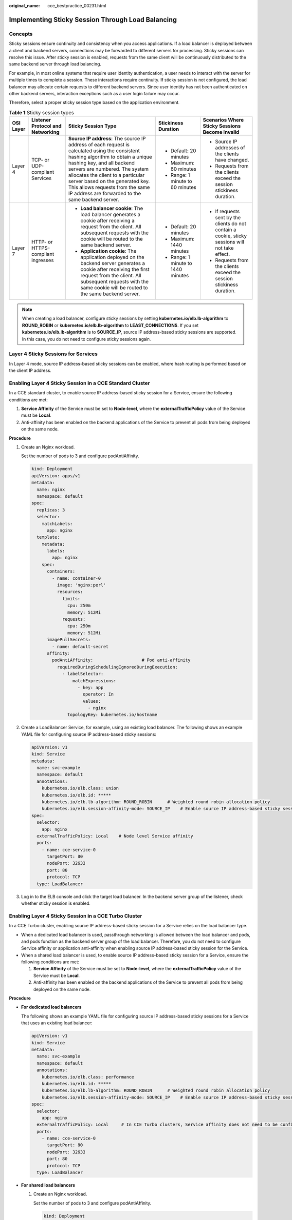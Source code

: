 :original_name: cce_bestpractice_00231.html

.. _cce_bestpractice_00231:

Implementing Sticky Session Through Load Balancing
==================================================

Concepts
--------

Sticky sessions ensure continuity and consistency when you access applications. If a load balancer is deployed between a client and backend servers, connections may be forwarded to different servers for processing. Sticky sessions can resolve this issue. After sticky session is enabled, requests from the same client will be continuously distributed to the same backend server through load balancing.

For example, in most online systems that require user identity authentication, a user needs to interact with the server for multiple times to complete a session. These interactions require continuity. If sticky session is not configured, the load balancer may allocate certain requests to different backend servers. Since user identity has not been authenticated on other backend servers, interaction exceptions such as a user login failure may occur.

Therefore, select a proper sticky session type based on the application environment.

.. table:: **Table 1** Sticky session types

   +-------------+------------------------------------+--------------------------------------------------------------------------------------------------------------------------------------------------------------------------------------------------------------------------------------------------------------------------------------------------------------------------------------------------------------------+------------------------------------+---------------------------------------------------------------------------------------------------+
   | OSI Layer   | Listener Protocol and Networking   | Sticky Session Type                                                                                                                                                                                                                                                                                                                                                | Stickiness Duration                | Scenarios Where Sticky Sessions Become Invalid                                                    |
   +=============+====================================+====================================================================================================================================================================================================================================================================================================================================================================+====================================+===================================================================================================+
   | Layer 4     | TCP- or UDP-compliant Services     | **Source IP address**: The source IP address of each request is calculated using the consistent hashing algorithm to obtain a unique hashing key, and all backend servers are numbered. The system allocates the client to a particular server based on the generated key. This allows requests from the same IP address are forwarded to the same backend server. | -  Default: 20 minutes             | -  Source IP addresses of the clients have changed.                                               |
   |             |                                    |                                                                                                                                                                                                                                                                                                                                                                    | -  Maximum: 60 minutes             | -  Requests from the clients exceed the session stickiness duration.                              |
   |             |                                    |                                                                                                                                                                                                                                                                                                                                                                    | -  Range: 1 minute to 60 minutes   |                                                                                                   |
   +-------------+------------------------------------+--------------------------------------------------------------------------------------------------------------------------------------------------------------------------------------------------------------------------------------------------------------------------------------------------------------------------------------------------------------------+------------------------------------+---------------------------------------------------------------------------------------------------+
   | Layer 7     | HTTP- or HTTPS-compliant ingresses | -  **Load balancer cookie**: The load balancer generates a cookie after receiving a request from the client. All subsequent requests with the cookie will be routed to the same backend server.                                                                                                                                                                    | -  Default: 20 minutes             | -  If requests sent by the clients do not contain a cookie, sticky sessions will not take effect. |
   |             |                                    | -  **Application cookie**: The application deployed on the backend server generates a cookie after receiving the first request from the client. All subsequent requests with the same cookie will be routed to the same backend server.                                                                                                                            | -  Maximum: 1440 minutes           | -  Requests from the clients exceed the session stickiness duration.                              |
   |             |                                    |                                                                                                                                                                                                                                                                                                                                                                    | -  Range: 1 minute to 1440 minutes |                                                                                                   |
   +-------------+------------------------------------+--------------------------------------------------------------------------------------------------------------------------------------------------------------------------------------------------------------------------------------------------------------------------------------------------------------------------------------------------------------------+------------------------------------+---------------------------------------------------------------------------------------------------+

.. note::

   When creating a load balancer, configure sticky sessions by setting **kubernetes.io/elb.lb-algorithm** to **ROUND_ROBIN** or **kubernetes.io/elb.lb-algorithm** to **LEAST_CONNECTIONS**. If you set **kubernetes.io/elb.lb-algorithm** is to **SOURCE_IP**, source IP address-based sticky sessions are supported. In this case, you do not need to configure sticky sessions again.

Layer 4 Sticky Sessions for Services
------------------------------------

In Layer 4 mode, source IP address-based sticky sessions can be enabled, where hash routing is performed based on the client IP address.

Enabling Layer 4 Sticky Session in a CCE Standard Cluster
---------------------------------------------------------

In a CCE standard cluster, to enable source IP address-based sticky session for a Service, ensure the following conditions are met:

#. **Service Affinity** of the Service must be set to **Node-level**, where the **externalTrafficPolicy** value of the Service must be **Local**.
#. Anti-affinity has been enabled on the backend applications of the Service to prevent all pods from being deployed on the same node.

**Procedure**

#. Create an Nginx workload.

   Set the number of pods to 3 and configure podAntiAffinity.

   .. code-block::

      kind: Deployment
      apiVersion: apps/v1
      metadata:
        name: nginx
        namespace: default
      spec:
        replicas: 3
        selector:
          matchLabels:
            app: nginx
        template:
          metadata:
            labels:
              app: nginx
          spec:
            containers:
              - name: container-0
                image: 'nginx:perl'
                resources:
                  limits:
                    cpu: 250m
                    memory: 512Mi
                  requests:
                    cpu: 250m
                    memory: 512Mi
            imagePullSecrets:
              - name: default-secret
            affinity:
              podAntiAffinity:                   # Pod anti-affinity
                requiredDuringSchedulingIgnoredDuringExecution:
                  - labelSelector:
                      matchExpressions:
                        - key: app
                          operator: In
                          values:
                            - nginx
                    topologyKey: kubernetes.io/hostname

#. Create a LoadBalancer Service, for example, using an existing load balancer. The following shows an example YAML file for configuring source IP address-based sticky sessions:

   .. code-block::

      apiVersion: v1
      kind: Service
      metadata:
        name: svc-example
        namespace: default
        annotations:
          kubernetes.io/elb.class: union
          kubernetes.io/elb.id: *****
          kubernetes.io/elb.lb-algorithm: ROUND_ROBIN      # Weighted round robin allocation policy
          kubernetes.io/elb.session-affinity-mode: SOURCE_IP    # Enable source IP address-based sticky session.
      spec:
        selector:
          app: nginx
        externalTrafficPolicy: Local    # Node level Service affinity
        ports:
          - name: cce-service-0
            targetPort: 80
            nodePort: 32633
            port: 80
            protocol: TCP
        type: LoadBalancer

#. Log in to the ELB console and click the target load balancer. In the backend server group of the listener, check whether sticky session is enabled.

Enabling Layer 4 Sticky Session in a CCE Turbo Cluster
------------------------------------------------------

In a CCE Turbo cluster, enabling source IP address-based sticky session for a Service relies on the load balancer type.

-  When a dedicated load balancer is used, passthrough networking is allowed between the load balancer and pods, and pods function as the backend server group of the load balancer. Therefore, you do not need to configure Service affinity or application anti-affinity when enabling source IP address-based sticky session for the Service.
-  When a shared load balancer is used, to enable source IP address-based sticky session for a Service, ensure the following conditions are met:

   #. **Service Affinity** of the Service must be set to **Node-level**, where the **externalTrafficPolicy** value of the Service must be **Local**.
   #. Anti-affinity has been enabled on the backend applications of the Service to prevent all pods from being deployed on the same node.

**Procedure**

-  **For dedicated load balancers**

   The following shows an example YAML file for configuring source IP address-based sticky sessions for a Service that uses an existing load balancer:

   .. code-block::

      apiVersion: v1
      kind: Service
      metadata:
        name: svc-example
        namespace: default
        annotations:
          kubernetes.io/elb.class: performance
          kubernetes.io/elb.id: *****
          kubernetes.io/elb.lb-algorithm: ROUND_ROBIN      # Weighted round robin allocation policy
          kubernetes.io/elb.session-affinity-mode: SOURCE_IP    # Enable source IP address-based sticky session.
      spec:
        selector:
          app: nginx
        externalTrafficPolicy: Local     # In CCE Turbo clusters, Service affinity does not need to be configured if a dedicated load balancer is used.
        ports:
          - name: cce-service-0
            targetPort: 80
            nodePort: 32633
            port: 80
            protocol: TCP
        type: LoadBalancer

-  **For shared load balancers**

   #. Create an Nginx workload.

      Set the number of pods to 3 and configure podAntiAffinity.

      .. code-block::

         kind: Deployment
         apiVersion: apps/v1
         metadata:
           name: nginx
           namespace: default
         spec:
           replicas: 3
           selector:
             matchLabels:
               app: nginx
           template:
             metadata:
               labels:
                 app: nginx
             spec:
               containers:
                 - name: container-0
                   image: 'nginx:perl'
                   resources:
                     limits:
                       cpu: 250m
                       memory: 512Mi
                     requests:
                       cpu: 250m
                       memory: 512Mi
               imagePullSecrets:
                 - name: default-secret
               affinity:
                 podAntiAffinity:                   # Pod anti-affinity
                   requiredDuringSchedulingIgnoredDuringExecution:
                     - labelSelector:
                         matchExpressions:
                           - key: app
                             operator: In
                             values:
                               - nginx
                       topologyKey: kubernetes.io/hostname

   #. Create a LoadBalancer Service. The following shows an example YAML file for configuring source IP address-based sticky sessions for a Service that uses an existing load balancer:

      .. code-block::

         apiVersion: v1
         kind: Service
         metadata:
           name: svc-example
           namespace: default
           annotations:
             kubernetes.io/elb.class: union
             kubernetes.io/elb.id: *****
             kubernetes.io/elb.lb-algorithm: ROUND_ROBIN      # Weighted round robin allocation policy
             kubernetes.io/elb.session-affinity-mode: SOURCE_IP    # Enable source IP address-based sticky session.
         spec:
           selector:
             app: nginx
           externalTrafficPolicy: Local    # Node level Service affinity
           ports:
             - name: cce-service-0
               targetPort: 80
               nodePort: 32633
               port: 80
               protocol: TCP
           type: LoadBalancer

   #. Log in to the ELB console and click the target load balancer. In the backend server group of the listener, check whether sticky session is enabled.

Layer 7 Sticky Sessions for Ingresses
-------------------------------------

In Layer 7 mode, sticky sessions can be enabled using HTTP cookies or application cookies.

Enabling Layer 7 Sticky Session in a CCE Standard Cluster
---------------------------------------------------------

To enable cookie-based sticky session on an ingress, ensure the following conditions are met:

#. **Service Affinity** of the ingress must be set to **Node-level**, where the **externalTrafficPolicy** value of the Service must be **Local**.
#. Anti-affinity must be enabled for the ingress workload to prevent all pods from being deployed on the same node.

**Procedure**

#. Create an Nginx workload.

   Set the number of pods to 3 and configure podAntiAffinity.

   .. code-block::

      kind: Deployment
      apiVersion: apps/v1
      metadata:
        name: nginx
        namespace: default
      spec:
        replicas: 3
        selector:
          matchLabels:
            app: nginx
        template:
          metadata:
            labels:
              app: nginx
          spec:
            containers:
              - name: container-0
                image: 'nginx:perl'
                resources:
                  limits:
                    cpu: 250m
                    memory: 512Mi
                  requests:
                    cpu: 250m
                    memory: 512Mi
            imagePullSecrets:
              - name: default-secret
            affinity:
              podAntiAffinity:                   # Pod anti-affinity
                requiredDuringSchedulingIgnoredDuringExecution:
                  - labelSelector:
                      matchExpressions:
                        - key: app
                          operator: In
                          values:
                            - nginx
                    topologyKey: kubernetes.io/hostname

#. Create a Service for the workload. This section uses a NodePort Service as an example.

   Configure sticky sessions during the creation of a Service. An ingress can access multiple Services, and each Service can have different sticky sessions.

   .. code-block::

      apiVersion: v1
      kind: Service
      metadata:
        name: nginx
        namespace: default
        annotations:
          kubernetes.io/elb.lb-algorithm: ROUND_ROBIN      # Weighted round robin allocation policy
          kubernetes.io/elb.session-affinity-mode: HTTP_COOKIE      # HTTP cookie
          kubernetes.io/elb.session-affinity-option: '{"persistence_timeout":"1440"}'   # Session stickiness duration, in minutes. The value ranges from 1 to 1440.
      spec:
        selector:
          app: nginx
        ports:
          - name: cce-service-0
            protocol: TCP
            port: 80
            targetPort: 80
            nodePort: 32633            # Custom node port
        type: NodePort
        externalTrafficPolicy: Local   # Node level Service affinity

   You can also select **APP_COOKIE**.

   .. code-block::

      apiVersion: v1
      kind: Service
      metadata:
        name: nginx
        namespace: default
        annotations:
          kubernetes.io/elb.lb-algorithm: ROUND_ROBIN      # Weighted round robin allocation policy
          kubernetes.io/elb.session-affinity-mode: APP_COOKIE     # Select APP_COOKIE.
          kubernetes.io/elb.session-affinity-option: '{"app_cookie_name":"test"}'  # Application cookie name
      ...

#. Create an ingress and associate it with the Service. The following uses an existing load balancer as an example. For details about how to automatically create a load balancer, see :ref:`Using kubectl to Create an ELB Ingress <cce_10_0252>`.

   .. code-block::

      apiVersion: networking.k8s.io/v1
      kind: Ingress
      metadata:
        name: ingress-test
        namespace: default
        annotations:
          kubernetes.io/elb.class: union
          kubernetes.io/elb.port: '80'
          kubernetes.io/elb.id: *****
      spec:
        rules:
        - host: 'www.example.com'
          http:
            paths:
            - path: '/'
              backend:
                service:
                  name: nginx     # Service name
                  port:
                    number: 80
              property:
                ingress.beta.kubernetes.io/url-match-mode: STARTS_WITH
              pathType: ImplementationSpecific
        ingressClassName: cce

#. Log in to the ELB console and click the target load balancer. In the backend server group of the listener, check whether sticky session is enabled.

Enabling Layer 7 Sticky Session in a CCE Turbo Cluster
------------------------------------------------------

Enable cookie-based sticky session on the ingress.

-  When a dedicated load balancer is used, passthrough networking is allowed between the load balancer and pods, and pods function as the backend server group of the load balancer. Therefore, you do not need to configure Service affinity or application anti-affinity when enabling cookie-based sticky session for the ingress.
-  When a shared load balancer is used, to enable cookie-based sticky session for an ingress, ensure the following conditions are met:

   #. **Service Affinity** of the ingress must be set to **Node-level**, where the **externalTrafficPolicy** value of the Service must be **Local**.
   #. Anti-affinity must be enabled for the ingress workload to prevent all pods from being deployed on the same node.

**Procedure**

-  **For dedicated load balancers**

   #. Create a Service for the workload. In a CCE Turbo cluster, the ingresses that use a dedicated load balancer must interconnect with ClusterIP Services.

      Configure sticky sessions during the creation of a Service. An ingress can access multiple Services, and each Service can have different sticky sessions.

      .. code-block::

         apiVersion: v1
         kind: Service
         metadata:
           name: nginx
           namespace: default
           annotations:
             kubernetes.io/elb.lb-algorithm: ROUND_ROBIN      # Weighted round robin allocation policy
             kubernetes.io/elb.session-affinity-mode: HTTP_COOKIE      # HTTP cookie
             kubernetes.io/elb.session-affinity-option: '{"persistence_timeout":"1440"}'   # Session stickiness duration, in minutes. The value ranges from 1 to 1440.
         spec:
           selector:
             app: nginx
           ports:
             - name: cce-service-0
               protocol: TCP
               port: 80
               targetPort: 80
               nodePort: 0
           type: ClusterIP

      You can also select **APP_COOKIE**.

      .. code-block::

         apiVersion: v1
         kind: Service
         metadata:
           name: nginx
           namespace: default
           annotations:
             kubernetes.io/elb.lb-algorithm: ROUND_ROBIN      # Weighted round robin allocation policy
             kubernetes.io/elb.session-affinity-mode: APP_COOKIE     # Select APP_COOKIE.
             kubernetes.io/elb.session-affinity-option: '{"app_cookie_name":"test"}'  # Application cookie name
         ...

   #. Create an ingress and associate it with the Service. The following uses an existing load balancer as an example. For details about how to automatically create a load balancer, see :ref:`Using kubectl to Create an ELB Ingress <cce_10_0252>`.

      .. code-block::

         apiVersion: networking.k8s.io/v1
         kind: Ingress
         metadata:
           name: ingress-test
           namespace: default
           annotations:
             kubernetes.io/elb.class: performance
             kubernetes.io/elb.port: '80'
             kubernetes.io/elb.id: *****
         spec:
           rules:
           - host: 'www.example.com'
             http:
               paths:
               - path: '/'
                 backend:
                   service:
                     name: nginx     # Service name
                     port:
                       number: 80
                 property:
                   ingress.beta.kubernetes.io/url-match-mode: STARTS_WITH
                 pathType: ImplementationSpecific
           ingressClassName: cce

   #. Log in to the ELB console and click the target load balancer. In the backend server group of the listener, check whether sticky session is enabled.

-  **For shared load balancers**

   #. Create an Nginx workload.

      Set the number of pods to 3 and configure podAntiAffinity.

      .. code-block::

         kind: Deployment
         apiVersion: apps/v1
         metadata:
           name: nginx
           namespace: default
         spec:
           replicas: 3
           selector:
             matchLabels:
               app: nginx
           template:
             metadata:
               labels:
                 app: nginx
             spec:
               containers:
                 - name: container-0
                   image: 'nginx:perl'
                   resources:
                     limits:
                       cpu: 250m
                       memory: 512Mi
                     requests:
                       cpu: 250m
                       memory: 512Mi
               imagePullSecrets:
                 - name: default-secret
               affinity:
                 podAntiAffinity:                   # Pod anti-affinity
                   requiredDuringSchedulingIgnoredDuringExecution:
                     - labelSelector:
                         matchExpressions:
                           - key: app
                             operator: In
                             values:
                               - nginx
                       topologyKey: kubernetes.io/hostname

   #. Create a Service for the workload. In a CCE Turbo cluster, the ingresses that use a shared load balancer must interconnect with NodePort Services.

      Configure sticky sessions during the creation of a Service. An ingress can access multiple Services, and each Service can have different sticky sessions.

      .. code-block::

         apiVersion: v1
         kind: Service
         metadata:
           name: nginx
           namespace: default
           annotations:
             kubernetes.io/elb.lb-algorithm: ROUND_ROBIN      # Weighted round robin allocation policy
             kubernetes.io/elb.session-affinity-mode: HTTP_COOKIE      # HTTP cookie
             kubernetes.io/elb.session-affinity-option: '{"persistence_timeout":"1440"}'   # Session stickiness duration, in minutes. The value ranges from 1 to 1440.
         spec:
           selector:
             app: nginx
           ports:
             - name: cce-service-0
               protocol: TCP
               port: 80
               targetPort: 80
               nodePort: 32633            # Custom node port
           type: NodePort
           externalTrafficPolicy: Local   # Node level Service affinity

      You can also select **APP_COOKIE**.

      .. code-block::

         apiVersion: v1
         kind: Service
         metadata:
           name: nginx
           namespace: default
           annotations:
             kubernetes.io/elb.lb-algorithm: ROUND_ROBIN      # Weighted round robin allocation policy
             kubernetes.io/elb.session-affinity-mode: APP_COOKIE     # Select APP_COOKIE.
             kubernetes.io/elb.session-affinity-option: '{"app_cookie_name":"test"}'  # Application cookie name
         ...

   #. Create an ingress and associate it with the Service. The following uses an existing load balancer as an example. For details about how to automatically create a load balancer, see :ref:`Using kubectl to Create an ELB Ingress <cce_10_0252>`.

      .. code-block::

         apiVersion: networking.k8s.io/v1
         kind: Ingress
         metadata:
           name: ingress-test
           namespace: default
           annotations:
             kubernetes.io/elb.class: union
             kubernetes.io/elb.port: '80'
             kubernetes.io/elb.id: *****
         spec:
           rules:
           - host: 'www.example.com'
             http:
               paths:
               - path: '/'
                 backend:
                   service:
                     name: nginx     # Service name
                     port:
                       number: 80
                 property:
                   ingress.beta.kubernetes.io/url-match-mode: STARTS_WITH
                 pathType: ImplementationSpecific
           ingressClassName: cce

   #. Log in to the ELB console and click the target load balancer. In the backend server group of the listener, check whether sticky session is enabled.
